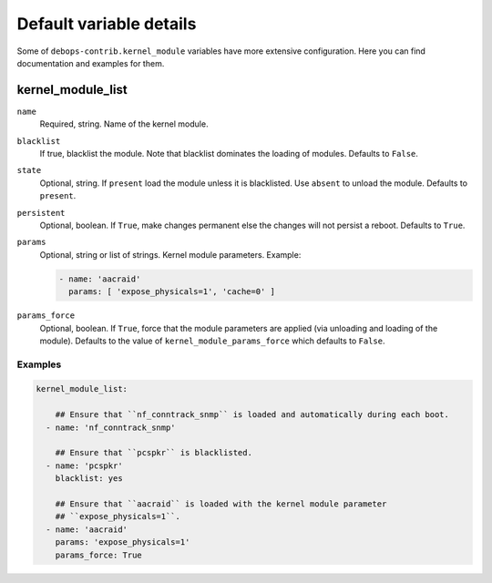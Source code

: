 .. _kernel_module__ref_default_variable_details:

Default variable details
========================

Some of ``debops-contrib.kernel_module`` variables have more extensive configuration.
Here you can find documentation and examples for them.

.. _kernel_module__ref_kernel_module_list:

kernel_module_list
------------------

``name``
  Required, string. Name of the kernel module.

``blacklist``
  If true, blacklist the module. Note that blacklist dominates the loading of
  modules.
  Defaults to ``False``.

``state``
  Optional, string. If ``present`` load the module unless it is blacklisted.
  Use ``absent`` to unload the module.
  Defaults to ``present``.

``persistent``
  Optional, boolean. If ``True``, make changes permanent else the changes will not
  persist a reboot.
  Defaults to ``True``.

``params``
  Optional, string or list of strings. Kernel module parameters.
  Example:

  .. code:: YAML

     - name: 'aacraid'
       params: [ 'expose_physicals=1', 'cache=0' ]

``params_force``
  Optional, boolean. If ``True``, force that the module parameters are applied
  (via unloading and loading of the module).
  Defaults to the value of ``kernel_module_params_force`` which defaults to
  ``False``.

Examples
~~~~~~~~

.. code-block:: console

   kernel_module_list:

       ## Ensure that ``nf_conntrack_snmp`` is loaded and automatically during each boot.
     - name: 'nf_conntrack_snmp'

       ## Ensure that ``pcspkr`` is blacklisted.
     - name: 'pcspkr'
       blacklist: yes

       ## Ensure that ``aacraid`` is loaded with the kernel module parameter
       ## ``expose_physicals=1``.
     - name: 'aacraid'
       params: 'expose_physicals=1'
       params_force: True
